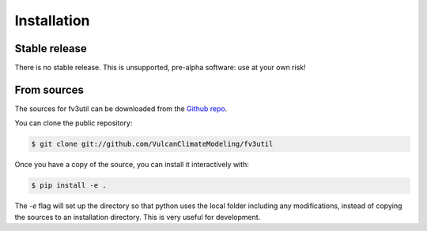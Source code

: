 .. meta::
   :robots: noindex, nofollow

.. highlight:: shell

Installation
============

Stable release
--------------

There is no stable release. This is unsupported, pre-alpha software: use at your own risk!

From sources
------------

The sources for fv3util can be downloaded from the `Github repo`_.

You can clone the public repository:

.. code-block:: console

    $ git clone git://github.com/VulcanClimateModeling/fv3util

Once you have a copy of the source, you can install it interactively with:

.. code-block:: console

    $ pip install -e .

The `-e` flag will set up the directory so that python uses the local folder including
any modifications, instead of copying the sources to an installation directory. This
is very useful for development.

.. _Github repo: https://github.com/VulcanClimateModeling/fv3util
